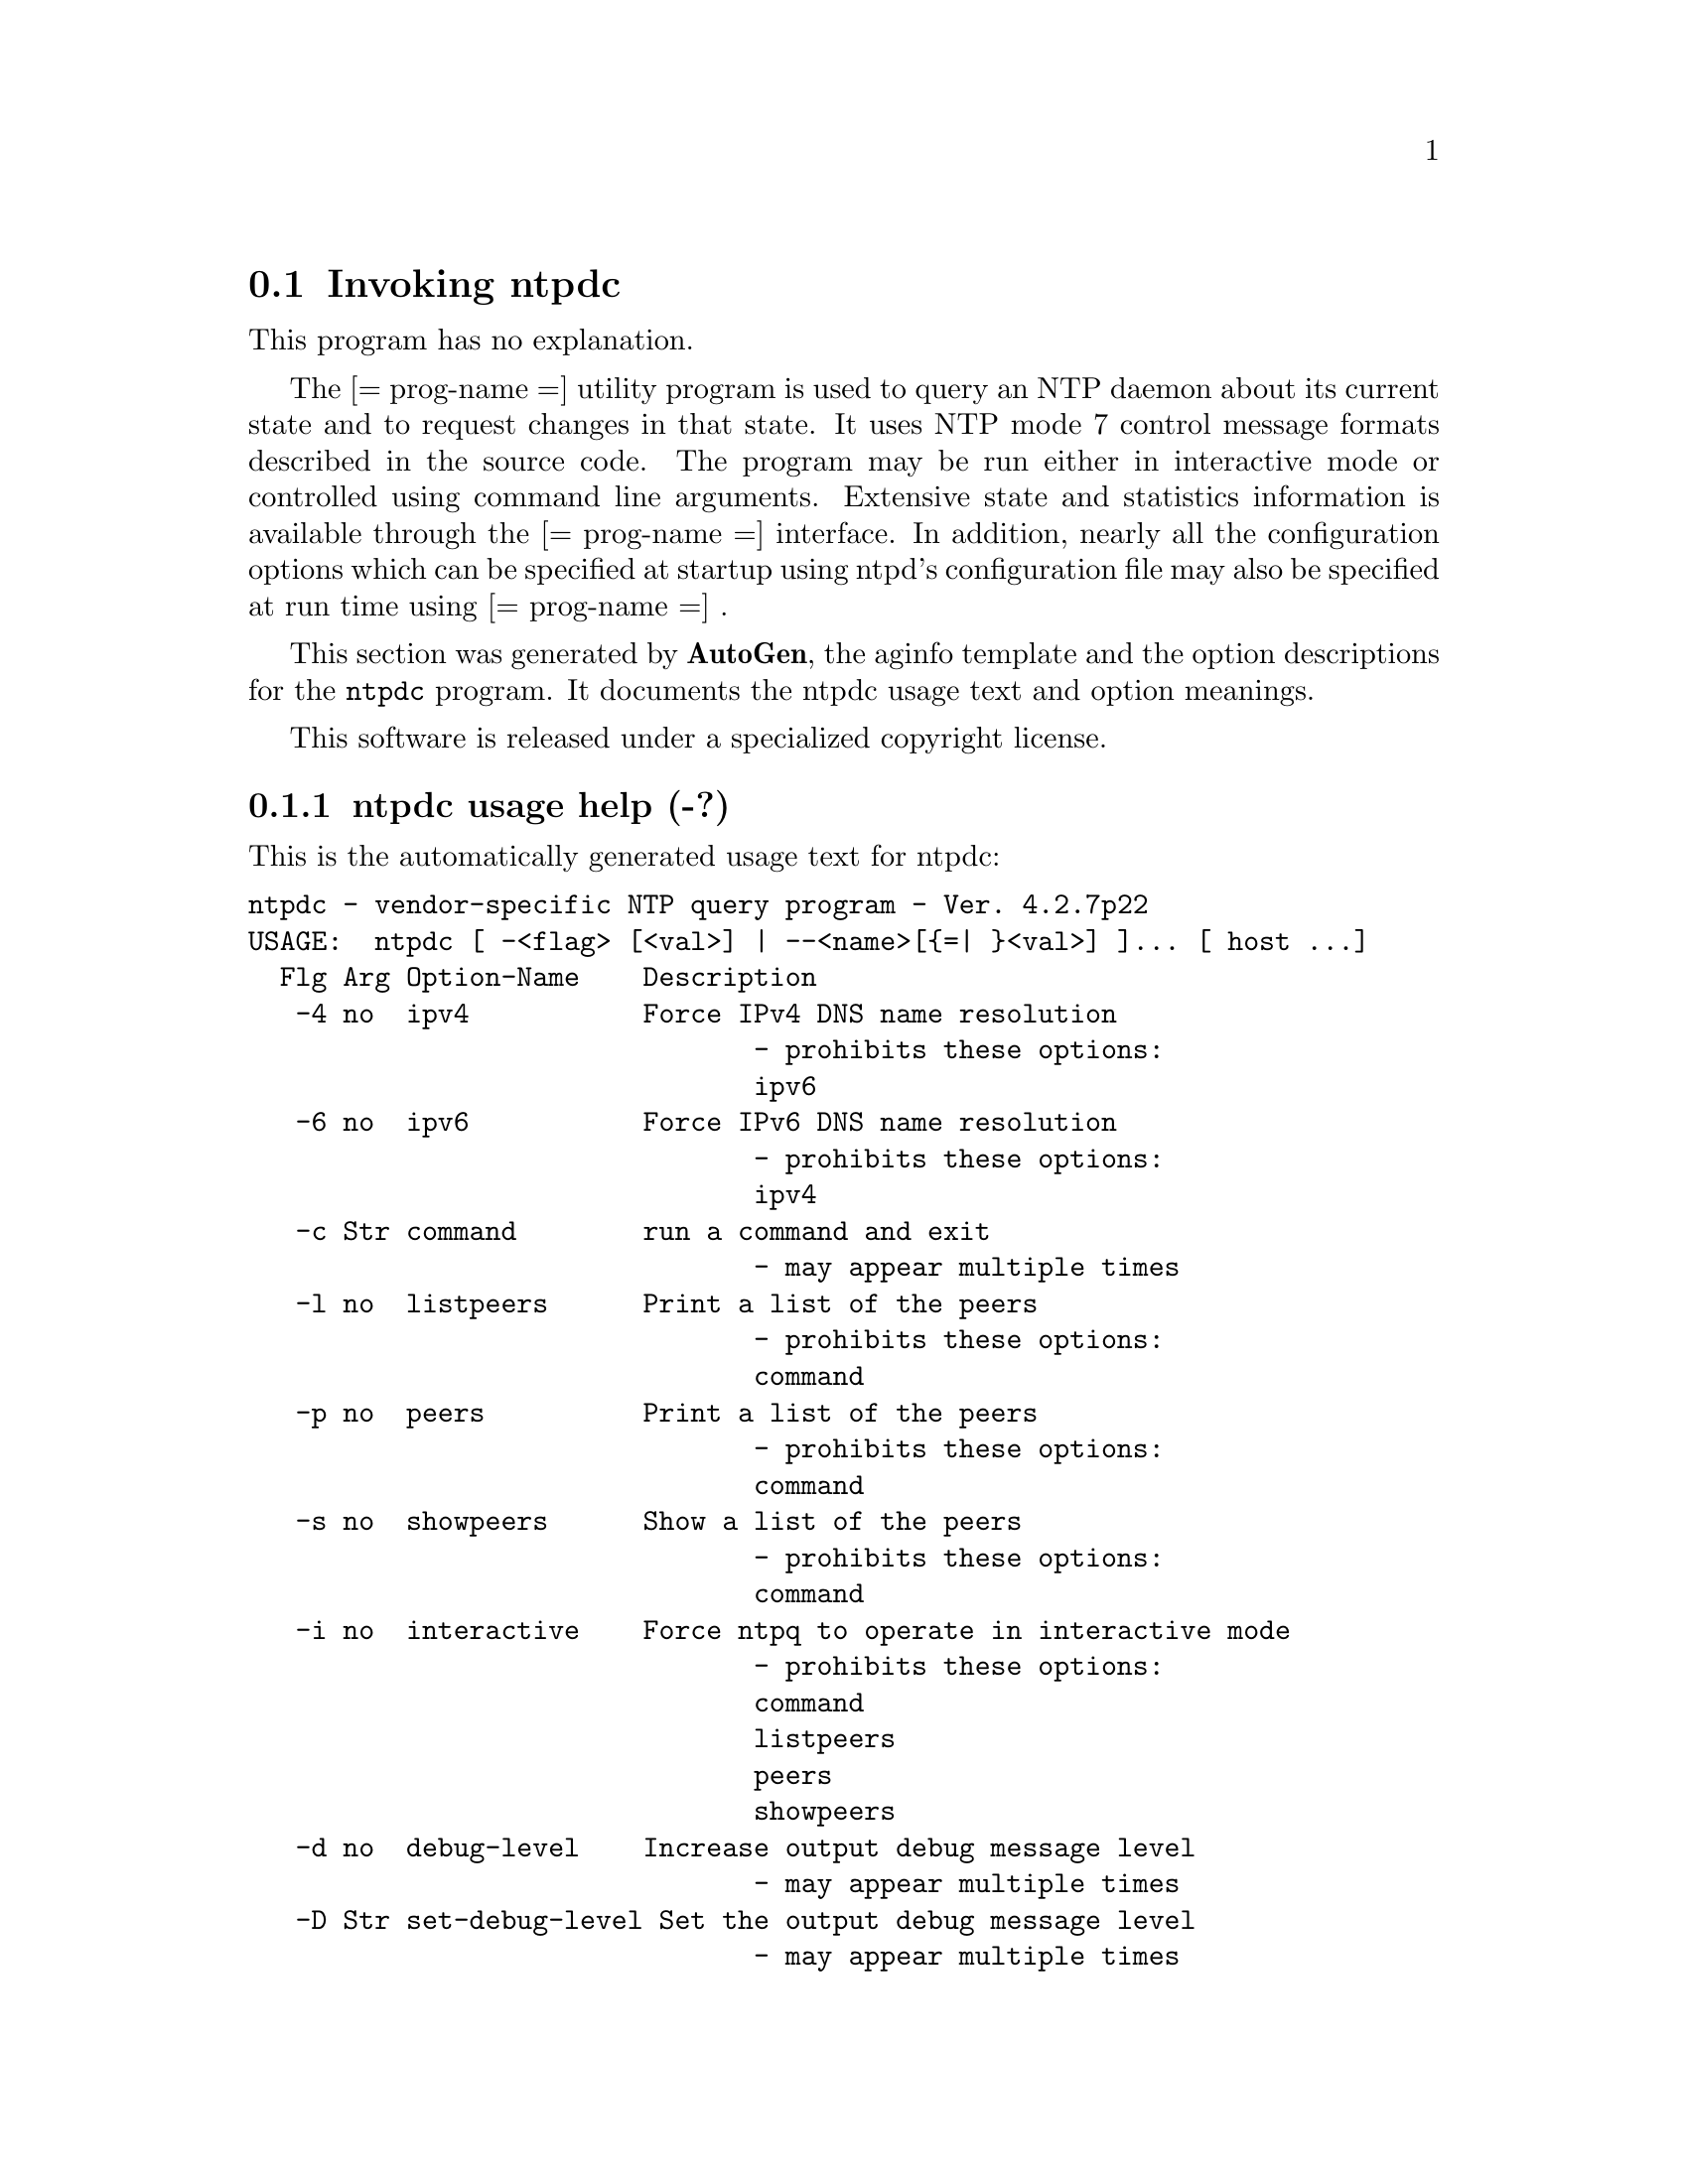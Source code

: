 @node ntpdc Invocation
@section Invoking ntpdc
@pindex ntpdc
@cindex vendor-specific NTP query program
@ignore
# 
# EDIT THIS FILE WITH CAUTION  (ntpdc-opts.texi)
# 
# It has been AutoGen-ed  April  1, 2010 at 08:34:34 PM by AutoGen 5.10
# From the definitions    ntpdc-opts.def
# and the template file   aginfo.tpl
@end ignore
This program has no explanation.

The
[= prog-name =]
utility program is used to query an NTP daemon about its
current state and to request changes in that state.
It uses NTP mode 7 control message formats described in the source code.
The program may
be run either in interactive mode or controlled using command line
arguments.
Extensive state and statistics information is available
through the
[= prog-name =]
interface.
In addition, nearly all the
configuration options which can be specified at startup using
ntpd's configuration file may also be specified at run time using
[= prog-name =] .



This section was generated by @strong{AutoGen},
the aginfo template and the option descriptions for the @command{ntpdc} program.  It documents the ntpdc usage text and option meanings.

This software is released under a specialized copyright license.

@menu
* ntpdc usage::                  ntpdc usage help (-?)
* ntpdc command::                command option (-c)
* ntpdc debug-level::            debug-level option (-d)
* ntpdc interactive::            interactive option (-i)
* ntpdc ipv4::                   ipv4 option (-4)
* ntpdc ipv6::                   ipv6 option (-6)
* ntpdc listpeers::              listpeers option (-l)
* ntpdc numeric::                numeric option (-n)
* ntpdc peers::                  peers option (-p)
* ntpdc set-debug-level::        set-debug-level option (-D)
* ntpdc showpeers::              showpeers option (-s)
@end menu

@node ntpdc usage
@subsection ntpdc usage help (-?)
@cindex ntpdc usage

This is the automatically generated usage text for ntpdc:

@exampleindent 0
@example
ntpdc - vendor-specific NTP query program - Ver. 4.2.7p22
USAGE:  ntpdc [ -<flag> [<val>] | --<name>[@{=| @}<val>] ]... [ host ...]
  Flg Arg Option-Name    Description
   -4 no  ipv4           Force IPv4 DNS name resolution
                                - prohibits these options:
                                ipv6
   -6 no  ipv6           Force IPv6 DNS name resolution
                                - prohibits these options:
                                ipv4
   -c Str command        run a command and exit
                                - may appear multiple times
   -l no  listpeers      Print a list of the peers
                                - prohibits these options:
                                command
   -p no  peers          Print a list of the peers
                                - prohibits these options:
                                command
   -s no  showpeers      Show a list of the peers
                                - prohibits these options:
                                command
   -i no  interactive    Force ntpq to operate in interactive mode
                                - prohibits these options:
                                command
                                listpeers
                                peers
                                showpeers
   -d no  debug-level    Increase output debug message level
                                - may appear multiple times
   -D Str set-debug-level Set the output debug message level
                                - may appear multiple times
   -n no  numeric        numeric host addresses
      opt version        Output version information and exit
   -? no  help           Display extended usage information and exit
   -! no  more-help      Extended usage information passed thru pager
   -> opt save-opts      Save the option state to a config file
   -< Str load-opts      Load options from a config file
                                - disabled as --no-load-opts
                                - may appear multiple times

Options are specified by doubled hyphens and their name
or by a single hyphen and the flag character.

The following option preset mechanisms are supported:
 - reading file /deacon/users/stenn/.ntprc
 - reading file /deacon/backroom/snaps/ntp-dev/ntpdc/.ntprc
 - examining environment variables named NTPDC_*

The
[= prog-name =]
utility program is used to query an NTP daemon about its
current state and to request changes in that state.
It uses NTP mode 7 control message formats described in the source code.
The program may
be run either in interactive mode or controlled using command line
arguments.
Extensive state and statistics information is available
through the
[= prog-name =]
interface.
In addition, nearly all the
configuration options which can be specified at startup using
ntpd's configuration file may also be specified at run time using
[= prog-name =] .

please send bug reports to:  http://bugs.ntp.org, bugs@@ntp.org
@end example
@exampleindent 4

@node ntpdc ipv4
@subsection ipv4 option (-4)
@cindex ntpdc-ipv4

This is the ``force ipv4 dns name resolution'' option.

This option has some usage constraints.  It:
@itemize @bullet
@item
must not appear in combination with any of the following options:
ipv6.
@end itemize

Force DNS resolution of following host names on the command line
to the IPv4 namespace.

@node ntpdc ipv6
@subsection ipv6 option (-6)
@cindex ntpdc-ipv6

This is the ``force ipv6 dns name resolution'' option.

This option has some usage constraints.  It:
@itemize @bullet
@item
must not appear in combination with any of the following options:
ipv4.
@end itemize

Force DNS resolution of following host names on the command line
to the IPv6 namespace.

@node ntpdc command
@subsection command option (-c)
@cindex ntpdc-command

This is the ``run a command and exit'' option.

This option has some usage constraints.  It:
@itemize @bullet
@item
may appear an unlimited number of times.
@end itemize

The following argument is interpreted as an interactive format command
and is added to the list of commands to be executed on the specified
host(s).

@node ntpdc listpeers
@subsection listpeers option (-l)
@cindex ntpdc-listpeers

This is the ``print a list of the peers'' option.

This option has some usage constraints.  It:
@itemize @bullet
@item
must not appear in combination with any of the following options:
command.
@end itemize

Print a list of the peers known to the server as well as a summary of
their state. This is equivalent to the 'listpeers' interactive command.

@node ntpdc peers
@subsection peers option (-p)
@cindex ntpdc-peers

This is the ``print a list of the peers'' option.

This option has some usage constraints.  It:
@itemize @bullet
@item
must not appear in combination with any of the following options:
command.
@end itemize

Print a list of the peers known to the server as well as a summary
of their state. This is equivalent to the 'peers' interactive command.

@node ntpdc showpeers
@subsection showpeers option (-s)
@cindex ntpdc-showpeers

This is the ``show a list of the peers'' option.

This option has some usage constraints.  It:
@itemize @bullet
@item
must not appear in combination with any of the following options:
command.
@end itemize

Print a list of the peers known to the server as well as a summary
of their state. This is equivalent to the 'dmpeers' interactive command.

@node ntpdc interactive
@subsection interactive option (-i)
@cindex ntpdc-interactive

This is the ``force ntpq to operate in interactive mode'' option.

This option has some usage constraints.  It:
@itemize @bullet
@item
must not appear in combination with any of the following options:
command, listpeers, peers, showpeers.
@end itemize

Force ntpq to operate in interactive mode.  Prompts will be written
to the standard output and commands read from the standard input.

@node ntpdc debug-level
@subsection debug-level option (-d)
@cindex ntpdc-debug-level

This is the ``increase output debug message level'' option.

This option has some usage constraints.  It:
@itemize @bullet
@item
may appear an unlimited number of times.
@end itemize

Increase the debugging message output level.

@node ntpdc set-debug-level
@subsection set-debug-level option (-D)
@cindex ntpdc-set-debug-level

This is the ``set the output debug message level'' option.

This option has some usage constraints.  It:
@itemize @bullet
@item
may appear an unlimited number of times.
@end itemize

Set the output debugging level.  Can be supplied multiple times,
but each overrides the previous value(s).

@node ntpdc numeric
@subsection numeric option (-n)
@cindex ntpdc-numeric

This is the ``numeric host addresses'' option.
Output all host addresses in dotted-quad numeric format rather than
converting to the canonical host names. 
